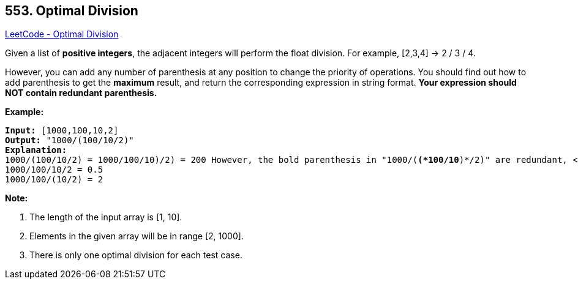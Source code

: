 == 553. Optimal Division

https://leetcode.com/problems/optimal-division/[LeetCode - Optimal Division]

Given a list of *positive integers*, the adjacent integers will perform the float division. For example, [2,3,4] -> 2 / 3 / 4.

However, you can add any number of parenthesis at any position to change the priority of operations. You should find out how to add parenthesis to get the *maximum* result, and return the corresponding expression in string format. *Your expression should NOT contain redundant parenthesis.*

*Example:*


[subs="verbatim,quotes,macros"]
----
*Input:* [1000,100,10,2]
*Output:* "1000/(100/10/2)"
*Explanation:*
1000/(100/10/2) = 1000/((100/10)/2) = 200
However, the bold parenthesis in "1000/(*(*100/10*)*/2)" are redundant, <br/>since they don't influence the operation priority. So you should return "1000/(100/10/2)". 

Other cases:
1000/(100/10)/2 = 50
1000/(100/(10/2)) = 50
1000/100/10/2 = 0.5
1000/100/(10/2) = 2
----


*Note:*

. The length of the input array is [1, 10].
. Elements in the given array will be in range [2, 1000].
. There is only one optimal division for each test case.


